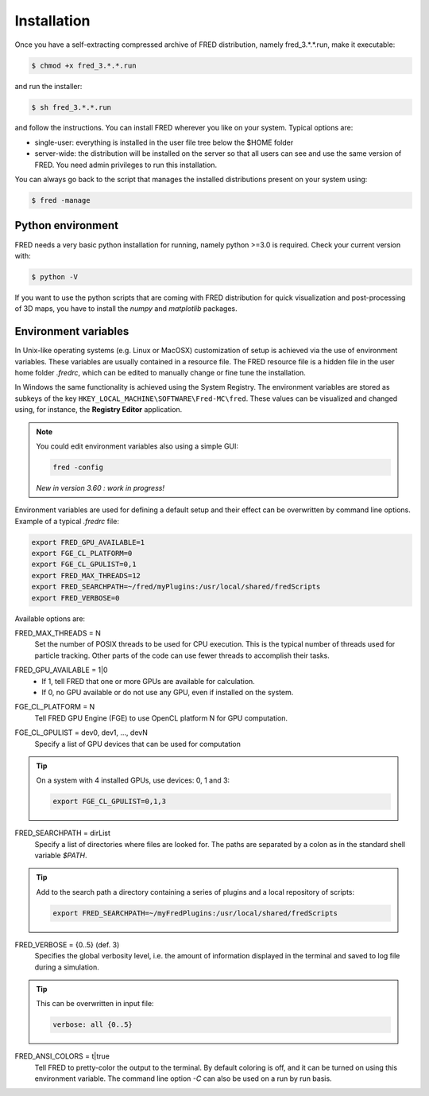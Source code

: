 .. _Installation:

Installation
=================================

Once you have a self-extracting compressed archive of FRED distribution, namely fred_3.*.*.run, make it executable:

.. code-block:: bash

    $ chmod +x fred_3.*.*.run

and run the installer:

.. code-block:: bash

    $ sh fred_3.*.*.run

and follow the instructions. You can install FRED wherever you like on your system. Typical options are:

- single-user: everything is installed in the user file tree below the $HOME folder
- server-wide: the distribution will be installed on the server so that all users can see and use the same version of FRED. You need admin privileges to run this installation.

You can always go back to the script that manages the installed distributions present on your system using:

.. code-block:: bash

    $ fred -manage

Python environment
------------------------------------------------------
FRED needs a very basic python installation for running, namely python >=3.0 is required. Check your current version with:

.. code-block:: bash

    $ python -V

If you want to use the python scripts that are coming with FRED distribution for quick visualization and post-processing of 3D maps, you have to install the *numpy* and *matplotlib* packages.

Environment variables
------------------------------------------------------
In Unix-like operating systems (e.g. Linux or MacOSX) customization of setup is achieved via the use of environment variables. These variables are usually contained in a resource file. The FRED resource file is a hidden file in the user home folder *.fredrc*, which can be edited to manually change or fine tune the installation.


In Windows the same functionality is achieved using the System Registry. The environment variables are stored as subkeys of the key ``HKEY_LOCAL_MACHINE\SOFTWARE\Fred-MC\fred``. These values can be visualized and changed using, for instance, the **Registry Editor** application.

.. note::
    You could edit environment variables also using a simple GUI:

    .. code-block:: bash

        fred -config

    *New in version 3.60 : work in progress!*

Environment variables are used for defining a default setup and their effect can be overwritten by command line options. Example of a typical *.fredrc* file:

.. code-block:: bash

    export FRED_GPU_AVAILABLE=1
    export FGE_CL_PLATFORM=0
    export FGE_CL_GPULIST=0,1
    export FRED_MAX_THREADS=12
    export FRED_SEARCHPATH=~/fred/myPlugins:/usr/local/shared/fredScripts
    export FRED_VERBOSE=0

Available options are:

.. index::  ! FRED_MAX_THREADS

FRED_MAX_THREADS = N
    Set the number of POSIX threads to be used for CPU execution. This is the typical number of threads used for particle tracking. Other parts of the code can use fewer threads to accomplish their tasks.

.. index::  ! FRED_GPU_AVAILABLE

FRED_GPU_AVAILABLE = 1|0
    - If 1, tell FRED that one or more GPUs are available for calculation.
    - If 0, no GPU available or do not use any GPU, even if installed on the system.

.. index::  ! FGE_CL_PLATFORM

FGE_CL_PLATFORM = N
    Tell FRED GPU Engine (FGE) to use OpenCL platform N for GPU computation.

.. index::  ! FGE_CL_GPULIST

FGE_CL_GPULIST = dev0, dev1, …, devN
    Specify a list of GPU devices that can be used for computation

.. tip::
    On a system with 4 installed GPUs, use devices: 0, 1 and 3:

    .. code-block:: bash

        export FGE_CL_GPULIST=0,1,3

.. index::  ! FRED_SEARCHPATH

FRED_SEARCHPATH = dirList
    Specify a list of directories where files are looked for. The paths are separated by a colon as in the standard shell variable *$PATH*.

.. tip::
    Add to the search path a directory containing a series of plugins and a local repository of scripts:

    .. code-block:: bash

        export FRED_SEARCHPATH=~/myFredPlugins:/usr/local/shared/fredScripts

.. index::  ! FRED_VERBOSE

FRED_VERBOSE = {0..5} (def. 3)
    Specifies the global verbosity level, i.e. the amount of information displayed in the terminal and saved to log file during a simulation.

.. tip::
    This can be overwritten in input file:

    .. code-block:: bash

        verbose: all {0..5}

.. index::  ! FRED_ANSI_COLORS

FRED_ANSI_COLORS = t|true
    Tell FRED to pretty-color the output to the terminal. By default coloring is off, and it can be turned on using this environment variable. The command line option `-C` can also be used on a run by run basis.

